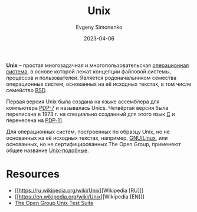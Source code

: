 :PROPERTIES:
:ID:       5d730cab-a732-4326-8fd3-85dd8aa77b1a
:END:
#+TITLE: Unix
#+AUTHOR: Evgeny Simonenko
#+LANGUAGE: Russian
#+LICENSE: CC BY-SA 4.0
#+DATE: 2023-04-06
#+FILETAGS: :operating-systems:unix:bsd:linux:pdp:

*Unix* -- простая многозадачная и многопользовательская [[id:668ea4fd-84dd-4e28-8ed1-77539e6b610d][операционная система]],
в основе которой лежат концепции файловой системы, процессов и пользователей.
Является родоначальником семества операционных систем, основанных на её
исходных текстах, в том числе семейство [[id:02342206-0446-4c9d-9e09-208252b3ba08][BSD]].

Первая версия Unix была создана на языке ассемблера для компьютера [[id:deb479e9-54a9-44b1-8840-1bc831197a73][PDP-7]] и называлась Unics. Четвёртая версия была переписана в 1973 г. на специально созданный для этого язык [[id:ce679fa3-32dc-44ff-876d-b5f150096992][C]] и перенесена на [[id:9b973723-17c3-40c9-a56e-35c45c0a1417][PDP-11]].

Для операционных систем, построенных по образцу Unix, но не основанных на её исходных текстах, например, [[id:608e9bf8-da7a-4156-b4c8-089f57f5d143][GNU/Linux]], или основанных, но не сертифицированных The Open Group, применяют общее название [[id:d7896743-e295-4553-8050-8ff1f597360d][Unix-подобные]].

* Resources

- [[https://ru.wikipedia.org/wiki/Unix][Wikipedia [RU]​]]
- [[https://en.wikipedia.org/wiki/Unix][Wikipedia [EN]​]]
- [[https://www.opengroup.org/unix-systems][The Open Group Unix Test Suite]]
